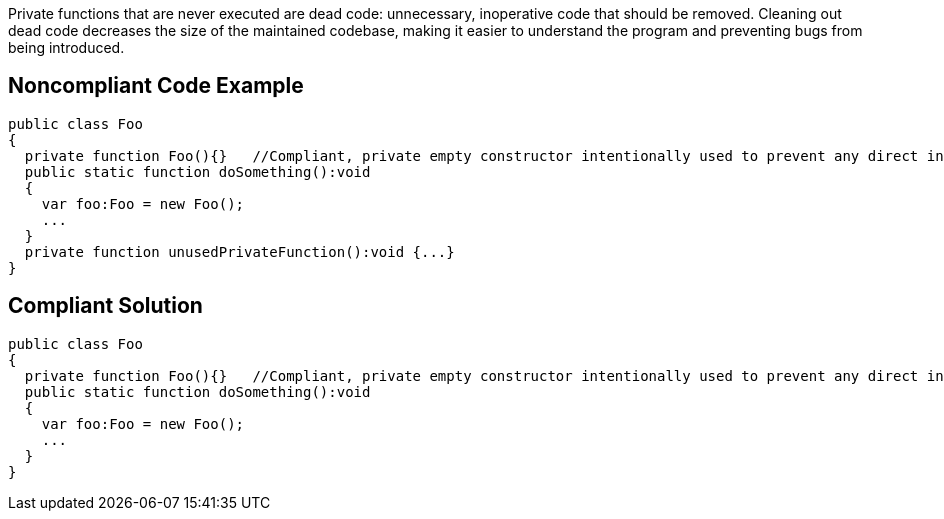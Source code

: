 Private functions that are never executed are dead code: unnecessary, inoperative code that should be removed. Cleaning out dead code decreases the size of the maintained codebase, making it easier to understand the program and preventing bugs from being introduced.

== Noncompliant Code Example

----
public class Foo
{
  private function Foo(){}   //Compliant, private empty constructor intentionally used to prevent any direct instantiation of a class.
  public static function doSomething():void 
  {
    var foo:Foo = new Foo();
    ...
  }
  private function unusedPrivateFunction():void {...}
}
----

== Compliant Solution

----
public class Foo
{
  private function Foo(){}   //Compliant, private empty constructor intentionally used to prevent any direct instantiation of a class.
  public static function doSomething():void 
  {
    var foo:Foo = new Foo();
    ...
  }
}
----
